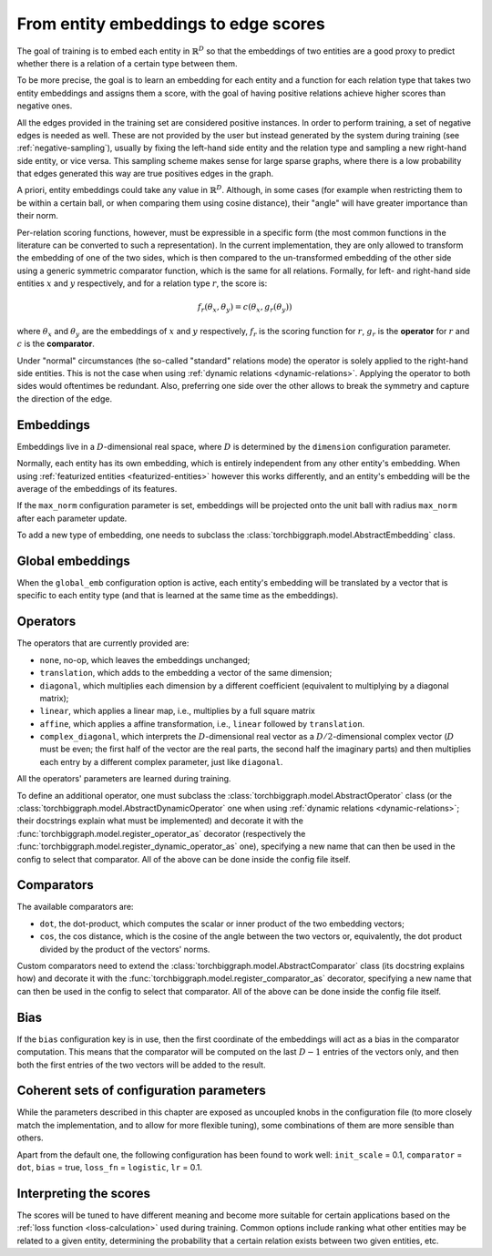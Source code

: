 .. _scoring:

From entity embeddings to edge scores
=====================================

The goal of training is to embed each entity in :math:`\mathbb{R}^D` so that
the embeddings of two entities are a good proxy to predict whether there is
a relation of a certain type between them.

To be more precise, the goal is to learn an embedding for each entity and a
function for each relation type that takes two entity embeddings and assigns
them a score, with the goal of having positive relations achieve higher scores
than negative ones.

All the edges provided in the training set are considered positive instances.
In order to perform training, a set of negative edges is needed as well. These
are not provided by the user but instead generated by the system during training
(see :ref:`negative-sampling`), usually by fixing the left-hand side entity and
the relation type and sampling a new right-hand side entity, or vice versa. This
sampling scheme makes sense for large sparse graphs, where there is a low
probability that edges generated this way are true positives edges in the graph.

A priori, entity embeddings could take any value in :math:`\mathbb{R}^D`. Although,
in some cases (for example when restricting them to be within a certain ball, or
when comparing them using cosine distance), their "angle" will have greater
importance than their norm.

Per-relation scoring functions, however, must be expressible in a specific form
(the most common functions in the literature can be converted to such a representation).
In the current implementation, they are only allowed to transform the embedding
of one of the two sides, which is then compared to the un-transformed embedding
of the other side using a generic symmetric comparator function, which is the same
for all relations. Formally, for left- and right-hand side entities :math:`x`
and :math:`y` respectively, and for a relation type :math:`r`, the score is:

.. math::
    f_r(\theta_x, \theta_y) = c(\theta_x, g_r(\theta_y))

where :math:`\theta_x` and :math:`\theta_y` are the embeddings of :math:`x` and
:math:`y` respectively, :math:`f_r` is the scoring function for :math:`r`,
:math:`g_r` is the **operator** for :math:`r` and :math:`c` is the **comparator**.

Under "normal" circumstances (the so-called "standard" relations mode) the operator is solely applied to the right-hand
side entities. This is not the case when using :ref:`dynamic relations <dynamic-relations>`. Applying the operator to
both sides would oftentimes be redundant. Also, preferring one side over the other allows to break the symmetry and
capture the direction of the edge.

Embeddings
----------

Embeddings live in a :math:`D`-dimensional real space, where :math:`D` is
determined by the ``dimension`` configuration parameter.

Normally, each entity has its own embedding, which is entirely independent from
any other entity's embedding. When using :ref:`featurized entities <featurized-entities>`
however this works differently, and an entity's embedding will be the average of
the embeddings of its features.

If the ``max_norm`` configuration parameter is set, embeddings will be projected
onto the unit ball with radius ``max_norm`` after each parameter update.

To add a new type of embedding, one needs to subclass the :class:`torchbiggraph.model.AbstractEmbedding` class.

Global embeddings
-----------------

When the ``global_emb`` configuration option is active, each entity's embedding
will be translated by a vector that is specific to each entity type (and that is
learned at the same time as the embeddings).

.. _operators:

Operators
---------

The operators that are currently provided are:

* ``none``, no-op, which leaves the embeddings unchanged;
* ``translation``, which adds to the embedding a vector of the same dimension;
* ``diagonal``, which multiplies each dimension by a different coefficient
  (equivalent to multiplying by a diagonal matrix);
* ``linear``, which applies a linear map, i.e., multiplies by a full square matrix
* ``affine``, which applies a affine transformation, i.e., ``linear`` followed by
  ``translation``.
* ``complex_diagonal``, which interprets the :math:`D`-dimensional real vector as a
  :math:`D/2`-dimensional complex vector (:math:`D` must be even; the first half of the
  vector are the real parts, the second half the imaginary parts) and then multiplies
  each entry by a different complex parameter, just like ``diagonal``.

All the operators' parameters are learned during training.

To define an additional operator, one must subclass the :class:`torchbiggraph.model.AbstractOperator` class
(or the :class:`torchbiggraph.model.AbstractDynamicOperator` one when using :ref:`dynamic relations <dynamic-relations>`;
their docstrings explain what must be implemented) and decorate it with the :func:`torchbiggraph.model.register_operator_as`
decorator (respectively the :func:`torchbiggraph.model.register_dynamic_operator_as` one), specifying a new
name that can then be used in the config to select that comparator.
All of the above can be done inside the config file itself.


.. _comparators:

Comparators
-----------

The available comparators are:

* ``dot``, the dot-product, which computes the scalar or inner product of the two
  embedding vectors;
* ``cos``, the cos distance, which is the cosine of the angle between the two vectors
  or, equivalently, the dot product divided by the product of the vectors' norms.

Custom comparators need to extend the :class:`torchbiggraph.model.AbstractComparator` class
(its docstring explains how) and decorate it with the :func:`torchbiggraph.model.register_comparator_as`
decorator, specifying a new name that can then be used in the config to select that comparator.
All of the above can be done inside the config file itself.

Bias
----

If the ``bias`` configuration key is in use, then the first coordinate of the
embeddings will act as a bias in the comparator computation. This means that the
comparator will be computed on the last :math:`D - 1` entries of the vectors only,
and then both the first entries of the two vectors will be added to the result.

Coherent sets of configuration parameters
-----------------------------------------

While the parameters described in this chapter are exposed as uncoupled knobs
in the configuration file (to more closely match the implementation, and to allow
for more flexible tuning), some combinations of them are more sensible than others.

Apart from the default one, the following configuration has been found to work well:
``init_scale`` = 0.1, ``comparator`` = ``dot``, ``bias`` = true, ``loss_fn`` = ``logistic``, ``lr`` = 0.1.

Interpreting the scores
-----------------------

The scores will be tuned to have different meaning and become more suitable for
certain applications based on the :ref:`loss function <loss-calculation>` used during training.
Common options include ranking what other entities may be related to a given entity,
determining the probability that a certain relation exists between two given
entities, etc.

.. todo::
    Talk about what you can *do* with the trained embeddings (e.g., compute P(edge),
    k-nearest-neighbors, or training downstream classifiers on the features).
    Also, it would be nice to have a little script where one could manually feed
    it an edge and it could spit out a score. Or some nearest neighbor tool.
